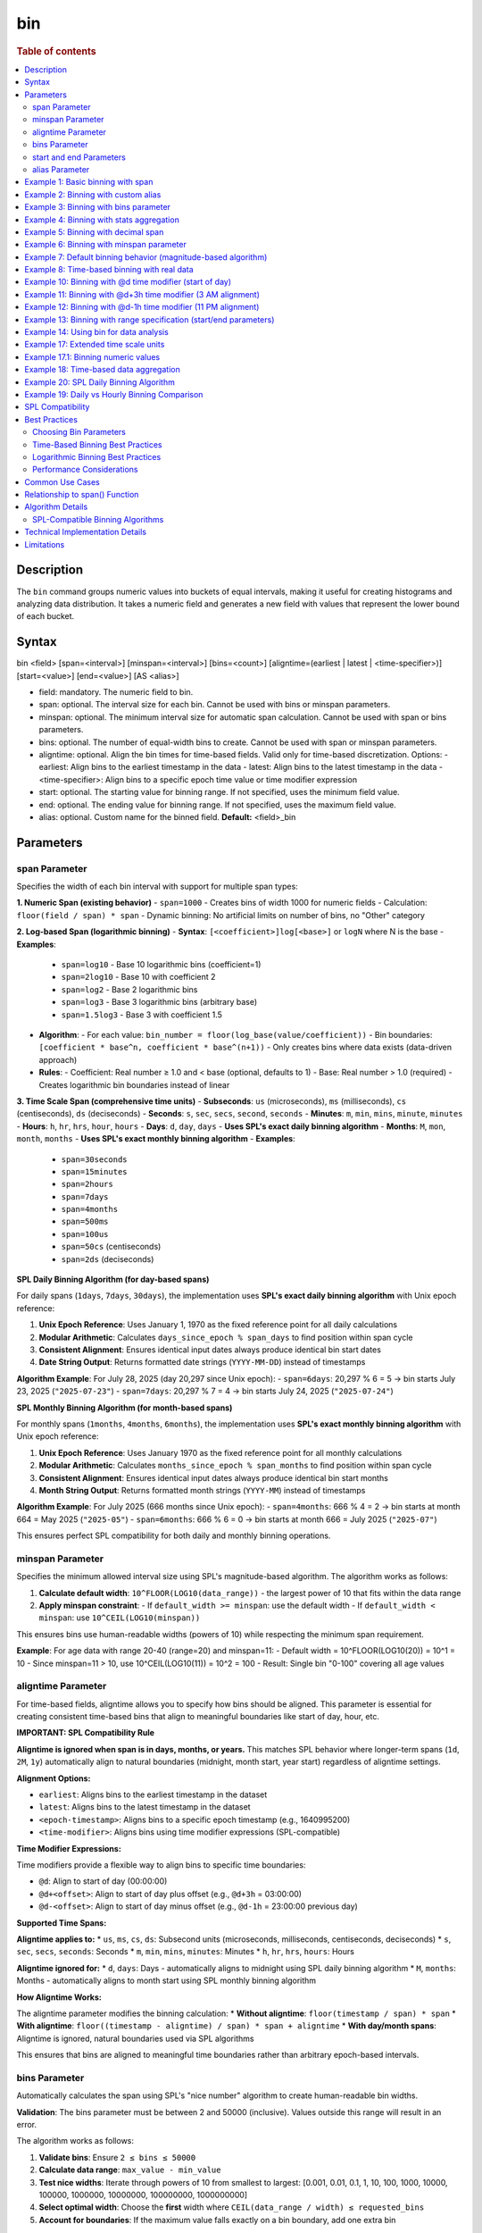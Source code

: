 =============
bin
=============

.. rubric:: Table of contents

.. contents::
   :local:
   :depth: 2


Description
============
| The ``bin`` command groups numeric values into buckets of equal intervals, making it useful for creating histograms and analyzing data distribution. It takes a numeric field and generates a new field with values that represent the lower bound of each bucket.

Syntax
============
bin <field> [span=<interval>] [minspan=<interval>] [bins=<count>] [aligntime=(earliest | latest | <time-specifier>)] [start=<value>] [end=<value>] [AS <alias>]

* field: mandatory. The numeric field to bin.
* span: optional. The interval size for each bin. Cannot be used with bins or minspan parameters.
* minspan: optional. The minimum interval size for automatic span calculation. Cannot be used with span or bins parameters.
* bins: optional. The number of equal-width bins to create. Cannot be used with span or minspan parameters.
* aligntime: optional. Align the bin times for time-based fields. Valid only for time-based discretization. Options:
  - earliest: Align bins to the earliest timestamp in the data
  - latest: Align bins to the latest timestamp in the data  
  - <time-specifier>: Align bins to a specific epoch time value or time modifier expression
* start: optional. The starting value for binning range. If not specified, uses the minimum field value.
* end: optional. The ending value for binning range. If not specified, uses the maximum field value.
* alias: optional. Custom name for the binned field. **Default:** <field>_bin

Parameters
============

span Parameter
--------------
Specifies the width of each bin interval with support for multiple span types:

**1. Numeric Span (existing behavior)**
- ``span=1000`` - Creates bins of width 1000 for numeric fields
- Calculation: ``floor(field / span) * span``
- Dynamic binning: No artificial limits on number of bins, no "Other" category

**2. Log-based Span (logarithmic binning)**
- **Syntax**: ``[<coefficient>]log[<base>]`` or ``logN`` where N is the base
- **Examples**:
  - ``span=log10`` - Base 10 logarithmic bins (coefficient=1)
  - ``span=2log10`` - Base 10 with coefficient 2
  - ``span=log2`` - Base 2 logarithmic bins
  - ``span=log3`` - Base 3 logarithmic bins (arbitrary base)
  - ``span=1.5log3`` - Base 3 with coefficient 1.5
- **Algorithm**:
  - For each value: ``bin_number = floor(log_base(value/coefficient))``
  - Bin boundaries: ``[coefficient * base^n, coefficient * base^(n+1))``
  - Only creates bins where data exists (data-driven approach)
- **Rules**:
  - Coefficient: Real number ≥ 1.0 and < base (optional, defaults to 1)
  - Base: Real number > 1.0 (required)
  - Creates logarithmic bin boundaries instead of linear

**3. Time Scale Span (comprehensive time units)**
- **Subseconds**: ``us`` (microseconds), ``ms`` (milliseconds), ``cs`` (centiseconds), ``ds`` (deciseconds)
- **Seconds**: ``s``, ``sec``, ``secs``, ``second``, ``seconds``
- **Minutes**: ``m``, ``min``, ``mins``, ``minute``, ``minutes``
- **Hours**: ``h``, ``hr``, ``hrs``, ``hour``, ``hours``
- **Days**: ``d``, ``day``, ``days`` - **Uses SPL's exact daily binning algorithm**
- **Months**: ``M``, ``mon``, ``month``, ``months`` - **Uses SPL's exact monthly binning algorithm**
- **Examples**:
  - ``span=30seconds``
  - ``span=15minutes``
  - ``span=2hours``
  - ``span=7days``
  - ``span=4months``
  - ``span=500ms``
  - ``span=100us``
  - ``span=50cs`` (centiseconds)
  - ``span=2ds`` (deciseconds)

**SPL Daily Binning Algorithm (for day-based spans)**

For daily spans (``1days``, ``7days``, ``30days``), the implementation uses **SPL's exact daily binning algorithm** with Unix epoch reference:

1. **Unix Epoch Reference**: Uses January 1, 1970 as the fixed reference point for all daily calculations
2. **Modular Arithmetic**: Calculates ``days_since_epoch % span_days`` to find position within span cycle
3. **Consistent Alignment**: Ensures identical input dates always produce identical bin start dates
4. **Date String Output**: Returns formatted date strings (``YYYY-MM-DD``) instead of timestamps

**Algorithm Example**: For July 28, 2025 (day 20,297 since Unix epoch):
- ``span=6days``: 20,297 % 6 = 5 → bin starts July 23, 2025 (``"2025-07-23"``)
- ``span=7days``: 20,297 % 7 = 4 → bin starts July 24, 2025 (``"2025-07-24"``)

**SPL Monthly Binning Algorithm (for month-based spans)**

For monthly spans (``1months``, ``4months``, ``6months``), the implementation uses **SPL's exact monthly binning algorithm** with Unix epoch reference:

1. **Unix Epoch Reference**: Uses January 1970 as the fixed reference point for all monthly calculations
2. **Modular Arithmetic**: Calculates ``months_since_epoch % span_months`` to find position within span cycle
3. **Consistent Alignment**: Ensures identical input dates always produce identical bin start months
4. **Month String Output**: Returns formatted month strings (``YYYY-MM``) instead of timestamps

**Algorithm Example**: For July 2025 (666 months since Unix epoch):
- ``span=4months``: 666 % 4 = 2 → bin starts at month 664 = May 2025 (``"2025-05"``)
- ``span=6months``: 666 % 6 = 0 → bin starts at month 666 = July 2025 (``"2025-07"``)

This ensures perfect SPL compatibility for both daily and monthly binning operations.

minspan Parameter
-----------------
Specifies the minimum allowed interval size using SPL's magnitude-based algorithm. The algorithm works as follows:

1. **Calculate default width**: ``10^FLOOR(LOG10(data_range))`` - the largest power of 10 that fits within the data range
2. **Apply minspan constraint**: 
   - If ``default_width >= minspan``: use the default width
   - If ``default_width < minspan``: use ``10^CEIL(LOG10(minspan))``

This ensures bins use human-readable widths (powers of 10) while respecting the minimum span requirement.

**Example**: For age data with range 20-40 (range=20) and minspan=11:
- Default width = 10^FLOOR(LOG10(20)) = 10^1 = 10
- Since minspan=11 > 10, use 10^CEIL(LOG10(11)) = 10^2 = 100
- Result: Single bin "0-100" covering all age values

aligntime Parameter
-------------------
For time-based fields, aligntime allows you to specify how bins should be aligned. This parameter is essential for creating consistent time-based bins that align to meaningful boundaries like start of day, hour, etc.

**IMPORTANT: SPL Compatibility Rule**

**Aligntime is ignored when span is in days, months, or years.** This matches SPL behavior where longer-term spans (``1d``, ``2M``, ``1y``) automatically align to natural boundaries (midnight, month start, year start) regardless of aligntime settings.

**Alignment Options:**

* ``earliest``: Aligns bins to the earliest timestamp in the dataset
* ``latest``: Aligns bins to the latest timestamp in the dataset
* ``<epoch-timestamp>``: Aligns bins to a specific epoch timestamp (e.g., 1640995200)
* ``<time-modifier>``: Aligns bins using time modifier expressions (SPL-compatible)

**Time Modifier Expressions:**

Time modifiers provide a flexible way to align bins to specific time boundaries:

* ``@d``: Align to start of day (00:00:00)
* ``@d+<offset>``: Align to start of day plus offset (e.g., ``@d+3h`` = 03:00:00)
* ``@d-<offset>``: Align to start of day minus offset (e.g., ``@d-1h`` = 23:00:00 previous day)

**Supported Time Spans:**

**Aligntime applies to:**
* ``us``, ``ms``, ``cs``, ``ds``: Subsecond units (microseconds, milliseconds, centiseconds, deciseconds)
* ``s``, ``sec``, ``secs``, ``seconds``: Seconds
* ``m``, ``min``, ``mins``, ``minutes``: Minutes 
* ``h``, ``hr``, ``hrs``, ``hours``: Hours

**Aligntime ignored for:**
* ``d``, ``days``: Days - automatically aligns to midnight using SPL daily binning algorithm
* ``M``, ``months``: Months - automatically aligns to month start using SPL monthly binning algorithm

**How Aligntime Works:**

The aligntime parameter modifies the binning calculation:
* **Without aligntime**: ``floor(timestamp / span) * span``
* **With aligntime**: ``floor((timestamp - aligntime) / span) * span + aligntime``
* **With day/month spans**: Aligntime is ignored, natural boundaries used via SPL algorithms

This ensures that bins are aligned to meaningful time boundaries rather than arbitrary epoch-based intervals.

bins Parameter
--------------
Automatically calculates the span using SPL's "nice number" algorithm to create human-readable bin widths. 

**Validation**: The bins parameter must be between 2 and 50000 (inclusive). Values outside this range will result in an error.

The algorithm works as follows:

1. **Validate bins**: Ensure ``2 ≤ bins ≤ 50000``
2. **Calculate data range**: ``max_value - min_value``
3. **Test nice widths**: Iterate through powers of 10 from smallest to largest: [0.001, 0.01, 0.1, 1, 10, 100, 1000, 10000, 100000, 1000000, 10000000, 100000000, 1000000000]
4. **Select optimal width**: Choose the **first** width where ``CEIL(data_range / width) ≤ requested_bins``
5. **Account for boundaries**: If the maximum value falls exactly on a bin boundary, add one extra bin

This prioritizes creating the **maximum number of bins** within the requested limit while using human-readable widths.

**Example**: For age data with range 20-50 (range=30) and bins=3:
- Test width=1: CEIL(30/1) = 30 bins > 3 ❌
- Test width=10: CEIL(30/10) = 3 bins ≤ 3 ✅
- Result: Use width=10, creating bins "20-30", "30-40", "40-50"

**Error Examples**:
- ``bins=1`` → Error: "The bins parameter must be at least 2, got: 1"
- ``bins=50001`` → Error: "The bins parameter must not exceed 50000, got: 50001"

start and end Parameters
-------------------------
Define the range for binning using SPL's effective range expansion algorithm. The key insight is that start/end parameters affect the **width calculation**, not just the binning boundaries.

**Algorithm:**
1. **Calculate effective range**: Only expand, never shrink the data range
   - ``effective_min = MIN(start, data_min)`` if start specified
   - ``effective_max = MAX(end, data_max)`` if end specified
   - ``effective_range = effective_max - effective_min``

2. **Apply magnitude-based width calculation** with boundary handling:
   - If ``effective_range`` is exactly a power of 10: ``width = 10^(FLOOR(LOG10(effective_range)) - 1)``
   - Otherwise: ``width = 10^FLOOR(LOG10(effective_range))``

3. **Create bins** using the calculated width

**Examples**: 

- **end=100000**: effective_range = 100,000 (exact power of 10)
  - Width = 10^(5-1) = 10^4 = 10,000  
  - Result: 5 bins "0-10000", "10000-20000", ..., "40000-50000"

- **end=100001**: effective_range = 100,001 (not exact power of 10)
  - Width = 10^FLOOR(LOG10(100,001)) = 10^5 = 100,000
  - Result: Single bin "0-100000" with count 1000

This boundary handling ensures proper bin granularity for common range specifications.

alias Parameter
---------------
Provides a custom name for the new binned field. If not specified, the field name will be appended with "_bin".

Example 1: Basic binning with span
===================================

The example shows binning account balances into $5000 intervals.

PPL query::

    os> source=accounts | bin balance span=5000 | fields balance | head 5;
    fetched rows / total rows = 5/5
    +---------------+
    | balance       |
    |---------------|
    | 35000-40000   |
    | 5000-10000    |
    | 30000-35000   |
    | 0-5000        |
    | 15000-20000   |
    +---------------+

Example 2: Binning with custom alias
=====================================

The example shows binning with a custom field name.

PPL query::

    os> source=accounts | bin balance span=10000 AS balance_range | fields balance_range | head 3;
    fetched rows / total rows = 3/3
    +---------------+
    | balance_range |
    |---------------|
    | 30000-40000   |
    | 0-10000       |
    | 30000-40000   |
    +---------------+

Example 3: Binning with bins parameter
=======================================

The example shows creating bins using SPL's nice number algorithm for age field.

PPL query::

    os> source=accounts | bin age span=10 | stats count() by age | sort age;
    fetched rows / total rows = 3/3
    +---------+-------+
    | count() | age   |
    |---------|-------|
    | 451     | 20-30 |
    | 504     | 30-40 |
    | 45      | 40-50 |
    +---------+-------+

**Explanation**: With span=10 and age data ranging from 20-40, this creates bins of width 10, resulting in 3 bins with actual data: 20-30 (451 records), 30-40 (504 records), and 40-50 (45 records).

Example 4: Binning with stats aggregation
==========================================

The example shows using bin command with stats to create a histogram.

PPL query::

    os> source=accounts | bin balance span=10000 AS balance_bucket | stats count() by balance_bucket | sort balance_bucket;
    fetched rows / total rows = 5/5
    +---------+----------------+
    | count() | balance_bucket |
    |---------+----------------|
    | 168     | 0-10000        |
    | 213     | 10000-20000    |
    | 217     | 20000-30000    |
    | 187     | 30000-40000    |
    | 215     | 40000-50000    |
    +---------+----------------+

Example 5: Binning with decimal span
=====================================

The example shows binning with decimal interval values.

PPL query::

    os> source=accounts | bin balance span=7500.5 AS balance_group | fields balance_group | head 3;
    fetched rows / total rows = 3/3
    +---------------+
    | balance_group |
    |---------------|
    | 37500-45000   |
    | 0-7500        |
    | 30000-37500   |
    +---------------+

Example 6: Binning with minspan parameter
==========================================

The example shows binning with SPL's magnitude-based minspan algorithm.

PPL query::

    os> source=accounts | bin age minspan=11 | stats count() by age | sort age;
    fetched rows / total rows = 1/1
    +---------+-------+
    | count() | age   |
    |---------|-------|
    | 1000    | 0-100 |
    +---------+-------+

**Explanation**: For age range ~20 with minspan=11:
- Default width = 10^FLOOR(LOG10(20)) = 10
- Since minspan=11 > 10, use 10^CEIL(LOG10(11)) = 100
- Result: Single bin "0-100" covering all ages

Example 7: Default binning behavior (magnitude-based algorithm)
==============================================================

The example shows bin command without parameters using SPL's magnitude-based default width algorithm.

PPL query::

    os> source=accounts | bin age | stats count() by age | sort age;
    fetched rows / total rows = 3/3
    +---------+-------+
    | count() | age   |
    |---------|-------|
    | 451     | 20-30 |
    | 504     | 30-40 |
    | 45      | 40-50 |
    +---------+-------+

**Explanation**: For age field with range ~20 (20-40), the algorithm calculates:
- Default width = 10^FLOOR(LOG10(20)) = 10^1 = 10
- Creates bins with width=10: "20-30", "30-40", "40-50"

This demonstrates SPL's magnitude-based algorithm that automatically selects appropriate bin widths based on the data range.

Example 8: Time-based binning with real data
===========================================

The example shows time-based binning using real time_test dataset.

PPL query::

    os> source=time_test | bin @timestamp span=2hour | fields @timestamp, value | head 5;
    fetched rows / total rows = 5/5
    +---------------------+-------+
    | @timestamp          | value |
    |---------------------|-------|
    | 2025-07-28 00:00:00 | 8945  |
    | 2025-07-28 00:00:00 | 7623  |
    | 2025-07-28 02:00:00 | 9187  |
    | 2025-07-28 02:00:00 | 6834  |
    | 2025-07-28 04:00:00 | 8291  |
    +---------------------+-------+

**Explanation**: This shows 2-hour time binning, grouping timestamps into 2-hour intervals starting from midnight.

Example 10: Binning with @d time modifier (start of day)
========================================================

The example shows aligning bins to start of day using the @d time modifier.

PPL query::

    os> source=time_test | bin @timestamp span=2h aligntime="@d" | fields @timestamp, value, category, timestamp | head 4;
    fetched rows / total rows = 4/4
    +---------------------+-------+----------+---------------------+
    | @timestamp          | value | category | timestamp           |
    |---------------------|-------|----------|---------------------|
    | 2025-07-28 00:00:00 | 8945  | A        | 2025-07-28 00:15:23 |
    | 2025-07-28 00:00:00 | 7623  | B        | 2025-07-28 01:42:15 |
    | 2025-07-28 02:00:00 | 9187  | C        | 2025-07-28 02:28:45 |
    | 2025-07-28 02:00:00 | 6834  | A        | 2025-07-28 03:56:20 |
    +---------------------+-------+----------+---------------------+

Example 11: Binning with @d+3h time modifier (3 AM alignment)
=============================================================

The example shows aligning bins to 3 AM (start of day + 3 hours) with 12-hour intervals.

PPL query::

    os> source=time_test | bin @timestamp span=12h aligntime="@d+3h" | fields @timestamp, value, category, timestamp | head 4;
    fetched rows / total rows = 4/4
    +---------------------+-------+----------+---------------------+
    | @timestamp          | value | category | timestamp           |
    |---------------------|-------|----------|---------------------|
    | 2025-07-27 15:00:00 | 8945  | A        | 2025-07-28 00:15:23 |
    | 2025-07-27 15:00:00 | 7623  | B        | 2025-07-28 01:42:15 |
    | 2025-07-27 15:00:00 | 9187  | C        | 2025-07-28 02:28:45 |
    | 2025-07-28 03:00:00 | 6834  | A        | 2025-07-28 03:56:20 |
    +---------------------+-------+----------+---------------------+

**Explanation**: With ``aligntime="@d+3h"`` and ``span=12h``, bins are created as:
- 15:00 (previous day) to 03:00 (current day) → displays as "2025-07-27 15:00"
- 03:00 (current day) to 15:00 (current day) → displays as "2025-07-28 03:00"

Example 12: Binning with @d-1h time modifier (11 PM alignment)
==============================================================

The example shows aligning bins to 11 PM (start of day - 1 hour) with 4-hour intervals.

PPL query::

    os> source=time_test | bin @timestamp span=4h aligntime="@d-1h" | fields @timestamp, value, category, timestamp | head 3;
    fetched rows / total rows = 3/3
    +---------------------+-------+----------+---------------------+
    | @timestamp          | value | category | timestamp           |
    |---------------------|-------|----------|---------------------|
    | 2025-07-27 23:00:00 | 8945  | A        | 2025-07-28 00:15:23 |
    | 2025-07-27 23:00:00 | 7623  | B        | 2025-07-28 01:42:15 |
    | 2025-07-27 23:00:00 | 9187  | C        | 2025-07-28 02:28:45 |
    +---------------------+-------+----------+---------------------+

**Explanation**: With ``aligntime="@d-1h"`` and ``span=4h``, bins are created as:
- 23:00 (previous day) to 03:00 (current day) → displays as "2025-07-27 23:00"
- 03:00 to 07:00 → displays as "2025-07-28 03:00"

Example 13: Binning with range specification (start/end parameters)
====================================================================

The example shows binning with start and end parameters using effective range expansion.

PPL query::

    os> source=accounts | bin age span=5 start=25 end=35 | fields age | head 10;
    fetched rows / total rows = 10/10
    +-------+
    | age   |
    |-------|
    | 30-35 |
    | 35-40 |
    | 25-30 |
    | 30-35 |
    | 35-40 |
    | 35-40 |
    | 30-35 |
    | 35-40 |
    | 35-40 |
    | 20-25 |
    +-------+

**Explanation**: Using span=5 with start=25 and end=35 creates 5-unit bins. Even though the range is specified as 25-35, data outside this range (like age 20) still gets binned appropriately into the 20-25 range.

Example 14: Using bin for data analysis
=====================================

The example shows how binning can be used to analyze data distribution patterns.

PPL query::

    os> source=time_test | bin value span=500 | stats count() by value | sort value;
    fetched rows / total rows = 20/20
    +---------+-------------+
    | count() | value       |
    |---------|-------------|
    | 5       | 6000-6500   |
    | 6       | 6500-7000   |
    | 8       | 7000-7500   |
    | 12      | 7500-8000   |
    | 15      | 8000-8500   |
    | 18      | 8500-9000   |
    | 21      | 9000-9500   |
    | 15      | 9500-10000  |
    +---------+-------------+

**Explanation**: This creates a histogram of the numeric `value` field, showing the distribution of values in 500-unit bins. This is useful for understanding data patterns and identifying outliers.

Example 17: Extended time scale units
=====================================

The example shows binning with extended time scale unit support.

PPL query::

    os> source=time_test | bin @timestamp span=30seconds | fields @timestamp, value | sort @timestamp | head 10;
    fetched rows / total rows = 10/10
    +---------------------+-------+
    | @timestamp          | value |
    |---------------------|-------|
    | 2025-07-28 00:15:00 | 8945  |
    | 2025-07-28 01:42:00 | 7623  |
    | 2025-07-28 02:28:30 | 9187  |
    | 2025-07-28 03:56:00 | 6834  |
    | 2025-07-28 04:33:00 | 8291  |
    | 2025-07-28 05:17:30 | 7456  |
    | 2025-07-28 06:04:30 | 9012  |
    | 2025-07-28 07:51:00 | 6589  |
    | 2025-07-28 08:38:00 | 8736  |
    | 2025-07-28 09:15:00 | 7198  |
    +---------------------+-------+

**Explanation**: The ``30seconds`` span creates 30-second interval bins, demonstrating support for extended time scale units beyond the basic ``s``, ``m``, ``h`` format. Each record's timestamp is binned to the nearest 30-second boundary.

Example 17.1: Binning numeric values
====================================

The example shows binning numeric values into ranges.

PPL query::

    os> source=time_test | bin value span=1000 | fields value | head 5;
    fetched rows / total rows = 5/5
    +-------------+
    | value       |
    |-------------|
    | 8000-9000   |
    | 7000-8000   |
    | 9000-10000  |
    | 6000-7000   |
    | 8000-9000   |
    +-------------+

**Explanation**: The numeric field ``value`` is binned into 1000-unit intervals, creating ranges like 6000-7000, 7000-8000, etc.

Example 18: Time-based data aggregation
=====================================

The example shows combining bin with stats for time-series analysis.

PPL query::

    os> source=time_test | bin @timestamp span=5minutes | stats count() by @timestamp | sort @timestamp | head 5;
    fetched rows / total rows = 5/5
    +---------+---------------------+
    | count() | @timestamp          |
    |---------+---------------------|
    | 1       | 2025-07-28 00:15:00 |
    | 1       | 2025-07-28 01:40:00 |
    | 1       | 2025-07-28 02:25:00 |
    | 1       | 2025-07-28 03:55:00 |
    | 1       | 2025-07-28 04:30:00 |
    +---------+---------------------+

**Explanation**: This shows how to create time-series aggregations by binning timestamps into 5-minute intervals and counting events in each bin.

Example 20: SPL Daily Binning Algorithm
========================================

The example shows SPL's exact daily binning algorithm with Unix epoch reference.

PPL query::

    os> source=time_test | bin @timestamp span=6days | fields @timestamp, value | sort @timestamp | head 5;
    fetched rows / total rows = 5/5
    +-------------+-------+
    | @timestamp  | value |
    |-------------|-------|
    | 2025-07-23  | 8945  |
    | 2025-07-23  | 7623  |
    | 2025-07-23  | 9187  |
    | 2025-07-23  | 6834  |
    | 2025-07-23  | 8291  |
    +-------------+-------+

PPL query::

    os> source=time_test | bin @timestamp span=7days | fields @timestamp, value | sort @timestamp | head 5;
    fetched rows / total rows = 5/5
    +-------------+-------+
    | @timestamp  | value |
    |-------------|-------|
    | 2025-07-24  | 8945  |
    | 2025-07-24  | 7623  |
    | 2025-07-24  | 9187  |
    | 2025-07-24  | 6834  |
    | 2025-07-24  | 8291  |
    +-------------+-------+

**Explanation**: For original timestamps on July 28, 2025:
- **6-day binning**: Day 20,297 % 6 = 5 → bin starts at day 20,292 = **2025-07-23**
- **7-day binning**: Day 20,297 % 7 = 4 → bin starts at day 20,293 = **2025-07-24**

This demonstrates SPL's exact daily binning algorithm using Unix epoch (1970-01-01) as reference point for consistent bin alignment across all dates.

Example 19: Daily vs Hourly Binning Comparison
===============================================

The example shows the difference between daily binning and hourly binning.

PPL query (daily binning - returns timestamps aligned to midnight)::

    os> source=time_test | bin @timestamp span=1days | fields @timestamp | head 3;
    fetched rows / total rows = 3/3
    +---------------------+
    | @timestamp          |
    |---------------------|
    | 2025-07-28 00:00:00 |
    | 2025-07-28 00:00:00 |
    | 2025-07-28 00:00:00 |
    +---------------------+

PPL query (hourly binning - returns timestamps)::

    os> source=time_test | bin @timestamp span=24hours | fields @timestamp, value | head 3;
    +---------------------+-------+
    | @timestamp          | value |
    |---------------------|-------|
    | 2025-07-28 00:00:00 | 8945  |
    | 2025-07-28 00:00:00 | 7623  |
    | 2025-07-28 00:00:00 | 9187  |
    +---------------------+-------+

**Explanation**: 
- **Daily spans** (``1days``, ``7days``) align timestamps to midnight (00:00:00) of each day
- **Hour spans** (``1hour``, ``24hours``) create regular hourly intervals

SPL Compatibility
==================

The bin command is designed to be compatible with Splunk Processing Language (SPL) syntax and behavior:

**Supported SPL Features:**
* Time modifier expressions (``@d``, ``@d+3h``, ``@d-1h``)
* Aligntime parameter for timestamp alignment
* In-place field transformation (original field is replaced with binned values)
* SPAN function for time-based binning
* Consistent binning behavior across multiple rows
* **SPL's Exact Daily Binning Algorithm**:
  - Unix epoch (1970-01-01) reference point for all daily calculations
  - Modular arithmetic for consistent bin alignment: ``days_since_epoch % span_days``
  - Date string output format (``YYYY-MM-DD``) for daily spans
  - Perfect compatibility with SPL daily binning behavior
* **SPL's Exact Monthly Binning Algorithm**:
  - Unix epoch (January 1970) reference point for all monthly calculations
  - Modular arithmetic for consistent bin alignment: ``months_since_epoch % span_months``
  - Month string output format (``YYYY-MM``) for monthly spans
  - Perfect compatibility with SPL monthly binning behavior
* **Extended span options**:
  - Logarithmic binning (``span=log10``, ``span=2log10``, ``span=log3``, arbitrary bases)
  - **Comprehensive time scale units**: ``seconds``, ``minutes``, ``hours``, ``days``, ``months``
  - **Full SPL timescale specification support**: ``us``, ``ms``, ``cs``, ``ds``, ``sec``, ``secs``, ``seconds``, ``min``, ``mins``, ``minutes``, ``hr``, ``hrs``, ``hours``, ``day``, ``days``, ``mon``, ``month``, ``months``
  - Subsecond precision (``us``, ``ms``, ``cs``, ``ds``)
  - Case-sensitive month/minute distinction (``M`` = months, ``m`` = minutes)
* **SPL algorithm compatibility**: ``aligntime``, ``bins``, ``minspan``, ``start``, ``end``
* **SPL's Nice Number Algorithm**: Identical width selection logic for ``bins`` parameter
* **SPL's Magnitude-Based Algorithms**: For ``minspan``, ``start/end``, and default binning

**Key Differences from Standard SQL:**
* PPL bin command transforms the original field in-place (SPL behavior)
* Time modifier expressions provide flexible time alignment
* Aligntime works specifically with ``@timestamp`` and other time-based fields
* Binned timestamp values show the bin start time (e.g., "2025-07-28 03:00")

Best Practices
==============

Choosing Bin Parameters
------------------------
* Use ``span`` when you know the exact desired interval size (e.g., $1000 for financial data, 2h for time data)
* Use ``minspan`` when you want to ensure bins are at least a certain size but allow automatic optimization
* Use ``bins`` when you want a specific number of buckets for visualization
* Use ``aligntime`` for time-based data when you need bins aligned to specific boundaries
* Consider your data range when choosing span values to avoid too many or too few bins

Time-Based Binning Best Practices
----------------------------------
* For timestamp fields, always consider using ``aligntime`` to ensure meaningful bin boundaries
* Use ``@d`` aligntime for daily patterns starting at midnight
* Use ``@d+3h`` for business hours analysis (e.g., 3 AM to 3 PM, 3 PM to 3 AM)
* Combine appropriate span values with aligntime (e.g., ``span=12h aligntime="@d+3h"``)
* Time modifier expressions are more readable than epoch timestamps

Logarithmic Binning Best Practices
-----------------------------------
* Use logarithmic binning (``span=log10``, ``span=log2``) for data spanning multiple orders of magnitude
* Consider coefficient adjustments (``span=2log10``) when your data doesn't start at 1
* Choose base according to your domain: ``log2`` for computer science, ``log10`` for scientific data
* Logarithmic binning is ideal for financial data, population data, or any exponentially distributed values

Performance Considerations
--------------------------
* Binning is performed during query execution and may impact performance on large datasets
* Consider using appropriate span sizes to balance detail and performance
* Use with ``stats`` command for efficient histogram generation

Common Use Cases
================
* **Histograms**: Combine with ``stats count()`` to create frequency distributions
* **Time-series Analysis**: Bin timestamp fields with aligntime for consistent time boundaries
* **Business Hours Analysis**: Use ``aligntime="@d+9h"`` with appropriate spans for business day patterns
* **Daily/Weekly Patterns**: Align bins to meaningful time boundaries (midnight, noon, etc.)
* **Data Categorization**: Group continuous values into discrete categories
* **Outlier Detection**: Identify unusual value distributions
* **Log Analysis**: Group log events by time intervals aligned to operational schedules
* **Financial Analysis**: Use logarithmic binning for price data, trading volumes
* **Scientific Data**: Group measurements into appropriate magnitude ranges

**Time-Series Examples:**
* **Hourly Analysis**: ``span=1h aligntime="@d"`` for hourly bins starting at midnight
* **Business Shifts**: ``span=8h aligntime="@d+6h"`` for 8-hour shifts starting at 6 AM
* **Weekly Reports**: ``span=7d aligntime="@d"`` for weekly bins starting on Sunday midnight
* **High-Frequency Trading**: ``span=100ms`` for sub-second analysis

**Logarithmic Examples:**
* **Financial Portfolio**: ``span=log10`` for asset values spanning $1 to $1M+
* **Web Traffic**: ``span=2log10`` for request counts from 2/sec to 200K/sec
* **Scientific Measurements**: ``span=log2`` for binary-scaling phenomena

Relationship to span() Function
================================
The ``bin`` command is similar to using the ``span()`` function in stats aggregations, but with key differences:

* ``bin`` creates a new field that can be used in subsequent commands
* ``span()`` is used within stats aggregations for grouping
* ``bin`` supports the ``bins`` parameter for automatic span calculation
* ``bin`` allows more flexible field naming with aliases

Comparison::

    # Using bin command
    source=accounts | bin balance span=5000 | stats count() by balance_bin
    
    # Using span() function  
    source=accounts | stats count() by span(balance, 5000)

Both approaches create similar results, but ``bin`` provides more flexibility for complex queries where the binned field needs to be used in multiple places.

Algorithm Details
==================

SPL-Compatible Binning Algorithms
----------------------------------

The bin command implements seven distinct SPL-compatible algorithms depending on the parameters used:

**1. Bins Parameter Algorithm (Nice Number Selection)**

The bins parameter uses SPL's "nice number" algorithm to create human-readable bin widths:

.. code-block:: none

   Nice widths array (tested in order):
   [0.001, 0.01, 0.1, 1, 10, 100, 1000, 10000, 100000, 
    1000000, 10000000, 100000000, 1000000000]
   
   Algorithm:
   1. Calculate data_range = MAX(field) - MIN(field)
   2. For each width in nice_widths (smallest to largest):
      a. Calculate theoretical_bins = CEIL(data_range / width)
      b. If max_value % width == 0: actual_bins = theoretical_bins + 1
      c. Else: actual_bins = theoretical_bins
      d. If actual_bins <= requested_bins: SELECT this width and BREAK
   3. Create bins using selected width

**2. Minspan Parameter Algorithm (Magnitude-Based Selection)**

The minspan parameter uses SPL's magnitude-based algorithm for default width calculation:

.. code-block:: none

   Algorithm:
   1. Calculate data_range = MAX(field) - MIN(field)
   2. Calculate default_width = 10^FLOOR(LOG10(data_range))
   3. If default_width >= minspan:
      - Use default_width
   4. Else:
      - Use width = 10^CEIL(LOG10(minspan))
   5. Create bins starting at FLOOR(MIN(field) / width) * width

**3. Span Parameter Algorithm (Fixed Width)**

The span parameter uses a simple fixed-width algorithm:

.. code-block:: none

   Algorithm:
   1. Use the specified span as bin width
   2. Create bins using: FLOOR(field / span) * span
   3. Generate range strings: "binStart-binEnd"
   4. No artificial limits - creates as many bins as needed
   5. No "Other" category for values outside arbitrary ranges

**4. Default Binning Algorithm (Magnitude-Based Width)**

When no parameters are specified, uses SPL's magnitude-based default width algorithm:

.. code-block:: none

   Algorithm:
   1. Calculate data_range = MAX(field) - MIN(field)
   2. Calculate magnitude = FLOOR(LOG10(data_range))
   3. Calculate default_width = 10^magnitude
   4. Create bins using: FLOOR(field / default_width) * default_width
   5. Generate range strings: "binStart-binEnd"
   
   Examples:
   - Age range 20-40 (range=20) → width = 10^FLOOR(LOG10(20)) = 10^1 = 10
   - Balance range 1K-50K (range=49K) → width = 10^FLOOR(LOG10(49000)) = 10^4 = 10000

**5. Start/End Parameter Algorithm (Effective Range Expansion)**

The start/end parameters use effective range expansion with boundary handling:

.. code-block:: none

   Algorithm:
   1. Calculate effective_range:
      - effective_min = MIN(start, data_min) if start specified, else data_min
      - effective_max = MAX(end, data_max) if end specified, else data_max
      - effective_range = effective_max - effective_min
   
   2. Apply magnitude-based width calculation with boundary handling:
      - If LOG10(effective_range) == FLOOR(LOG10(effective_range)):
        * width = 10^(FLOOR(LOG10(effective_range)) - 1)  [exact power of 10]
      - Else:
        * width = 10^FLOOR(LOG10(effective_range))  [normal case]
   
   3. Create bins starting at FLOOR(effective_min / width) * width
   
   Examples:
   - end=100000: effective_range=100,000 → width=10,000 (5 bins)
   - end=100001: effective_range=100,001 → width=100,000 (1 bin)

**6. SPL Daily Binning Algorithm (for day-based spans)**

For daily spans (``1days``, ``7days``, ``30days``), uses SPL's exact daily binning algorithm:

.. code-block:: none

   Algorithm:
   1. Extract date from timestamp (ignore time component)
   2. Calculate days_since_epoch = DATEDIFF(input_date, '1970-01-01')
   3. Find position in cycle: position = days_since_epoch % span_days
   4. Calculate bin start: bin_start_days = days_since_epoch - position
   5. Convert to date: bin_start_date = ADDDATE('1970-01-01', bin_start_days)
   6. Format as YYYY-MM-DD string
   
   Examples (for July 28, 2025 = day 20,297):
   - span=6days: 20,297 % 6 = 5 → bin_start = 20,292 → 2025-07-23
   - span=7days: 20,297 % 7 = 4 → bin_start = 20,293 → 2025-07-24
   
   Key Features:
   - Uses Unix epoch (1970-01-01) as fixed reference point
   - Modular arithmetic ensures consistent bin alignment
   - Returns date strings instead of timestamps
   - Perfect SPL compatibility for daily binning

**7. SPL Monthly Binning Algorithm (for month-based spans)**

For monthly spans (``1months``, ``4months``, ``6months``), uses SPL's exact monthly binning algorithm:

.. code-block:: none

   Algorithm:
   1. Extract date from timestamp (ignore time component)
   2. Calculate months_since_epoch = (YEAR(input_date) - 1970) * 12 + (MONTH(input_date) - 1)
   3. Find position in cycle: position = months_since_epoch % span_months
   4. Calculate bin start: bin_start_months = months_since_epoch - position
   5. Convert to year/month: bin_year = 1970 + (bin_start_months / 12), bin_month = (bin_start_months % 12) + 1
   6. Format as YYYY-MM string with proper zero-padding
   
   Examples (for July 2025 = month 666):
   - span=4months: 666 % 4 = 2 → bin_start = 664 → May 2025 → 2025-05
   - span=6months: 666 % 6 = 0 → bin_start = 666 → July 2025 → 2025-07
   
   Key Features:
   - Uses Unix epoch (January 1970) as fixed reference point
   - Modular arithmetic ensures consistent bin alignment
   - Returns month strings instead of timestamps
   - Perfect SPL compatibility for monthly binning

**8. Logarithmic Binning Algorithm (for log-based spans)**

For log-based spans (``log10``, ``2log10``, ``log3``, etc.), uses data-driven logarithmic binning:

.. code-block:: none

   Algorithm:
   1. Parse span: coefficient=1.0, base=10.0 (defaults) from "log10"
   2. For span="2log3": coefficient=2.0, base=3.0  
   3. Validate: coefficient >= 1.0 and coefficient < base, base > 1.0
   4. For each data value:
      a. Calculate bin_number = FLOOR(LOG_base(value / coefficient))
      b. Calculate bin_start = coefficient * base^bin_number
      c. Calculate bin_end = coefficient * base^(bin_number + 1)
   5. Generate range strings: "bin_start-bin_end"
   6. Only create bins where data actually exists (data-driven)
   
   Examples:
   - span=log10, value=150: bin_number=FLOOR(LOG10(150/1))=2, bin="100-1000"
   - span=2log3, value=50: bin_number=FLOOR(LOG3(50/2))=3, bin="54-162"
   
   Key Features:
   - Exponentially increasing bin widths
   - Perfect for data spanning multiple orders of magnitude
   - Supports arbitrary bases and coefficients
   - Data-driven approach (no empty bins)

**Bin Boundary Calculation**

Most algorithms use the standard binning formula:

.. code-block:: none

   bin_value = FLOOR((field_value - first_bin_start) / width) * width + first_bin_start
   bin_range = "bin_value-(bin_value + width)"

**Exceptions**: 
- Daily spans use the specialized SPL daily binning algorithm
- Monthly spans use the specialized SPL monthly binning algorithm  
- Log spans use logarithmic boundary calculation

**Range String Format**

Range strings are formatted based on the width magnitude:

.. code-block:: none

   - Width >= 1: Integer format (e.g., "20-30", "1000-2000")
   - Width < 1: Decimal format with appropriate precision (e.g., "0.1-0.2")
   - Date spans: Date format (e.g., "2025-07-23")
   - Month spans: Month format (e.g., "2025-05")

Technical Implementation Details
===============================

**Architecture:**
* Uses Apache Calcite query planning engine for optimized execution
* Implements SPL-compatible SPAN function for time-based binning
* Dynamic MIN/MAX calculation using window functions: ``MIN() OVER()`` and ``MAX() OVER()``
* Thread-local storage ensures consistent aligntime across multiple rows
* TimestampRounding class handles complex time alignment calculations

**Dynamic Data Analysis:**
* Algorithms calculate actual data range at query execution time
* No hardcoded values - works with any numeric dataset
* MIN/MAX values determined from actual field data using window functions

**Field Type Support:**
* **@timestamp and datetime fields**: Full aligntime support with time modifiers, daily/monthly binning
* **Numeric fields**: Standard binning without aligntime, logarithmic binning support
* **String fields**: Not supported for binning operations

Limitations
===========
* The ``span``, ``minspan``, and ``bins`` parameters are mutually exclusive
* The ``aligntime`` parameter is only valid for time-based fields (@timestamp, datetime, timestamp)
* For non-time fields, ``aligntime`` is ignored without error
* Only numeric and time fields can be binned
* Requires Calcite engine (not supported in legacy engine)
* Time modifier expressions currently support limited formats (``@d``, ``@d+<offset>``, ``@d-<offset>``)
* Aligntime expressions are case-sensitive

**Span Options Limitations:**
* **Log spans**: Only work with positive numeric values (logarithm of negative numbers is undefined)
* **Log coefficient**: Must be ≥ 1.0 and < base
* **Log base**: Must be > 1.0
* **Time scale units**: Case-sensitive for ``M`` (months) vs ``m`` (minutes)
* **Subsecond units**: Converted to millisecond precision internally, may have rounding limitations

**Supported Time Units (Full SPL Timescale Specification):**
* **Subseconds**: ``us`` (microseconds), ``ms`` (milliseconds), ``cs`` (centiseconds), ``ds`` (deciseconds)
* **Seconds**: ``s``, ``sec``, ``secs``, ``second``, ``seconds``
* **Minutes**: ``m``, ``min``, ``mins``, ``minute``, ``minutes``
* **Hours**: ``h``, ``hr``, ``hrs``, ``hour``, ``hours``
* **Days**: ``d``, ``day``, ``days`` (uses SPL's exact daily binning algorithm)
* **Months**: ``M``, ``mon``, ``month``, ``months`` (uses SPL's exact monthly binning algorithm, case-sensitive: ``M`` = months, ``m`` = minutes)

**Daily and Monthly Binning Special Behavior:**
* **Daily spans** (``1days``, ``7days``, ``30days``) use SPL's exact daily binning algorithm
  - Returns date strings (``YYYY-MM-DD``) instead of timestamps
  - Uses Unix epoch (1970-01-01) as reference point for consistent alignment
  - Modular arithmetic ensures identical results for identical input dates
* **Monthly spans** (``1months``, ``4months``, ``6months``) use SPL's exact monthly binning algorithm
  - Returns month strings (``YYYY-MM``) instead of timestamps
  - Uses Unix epoch (January 1970) as reference point for consistent alignment
  - Modular arithmetic ensures identical results for identical input months




